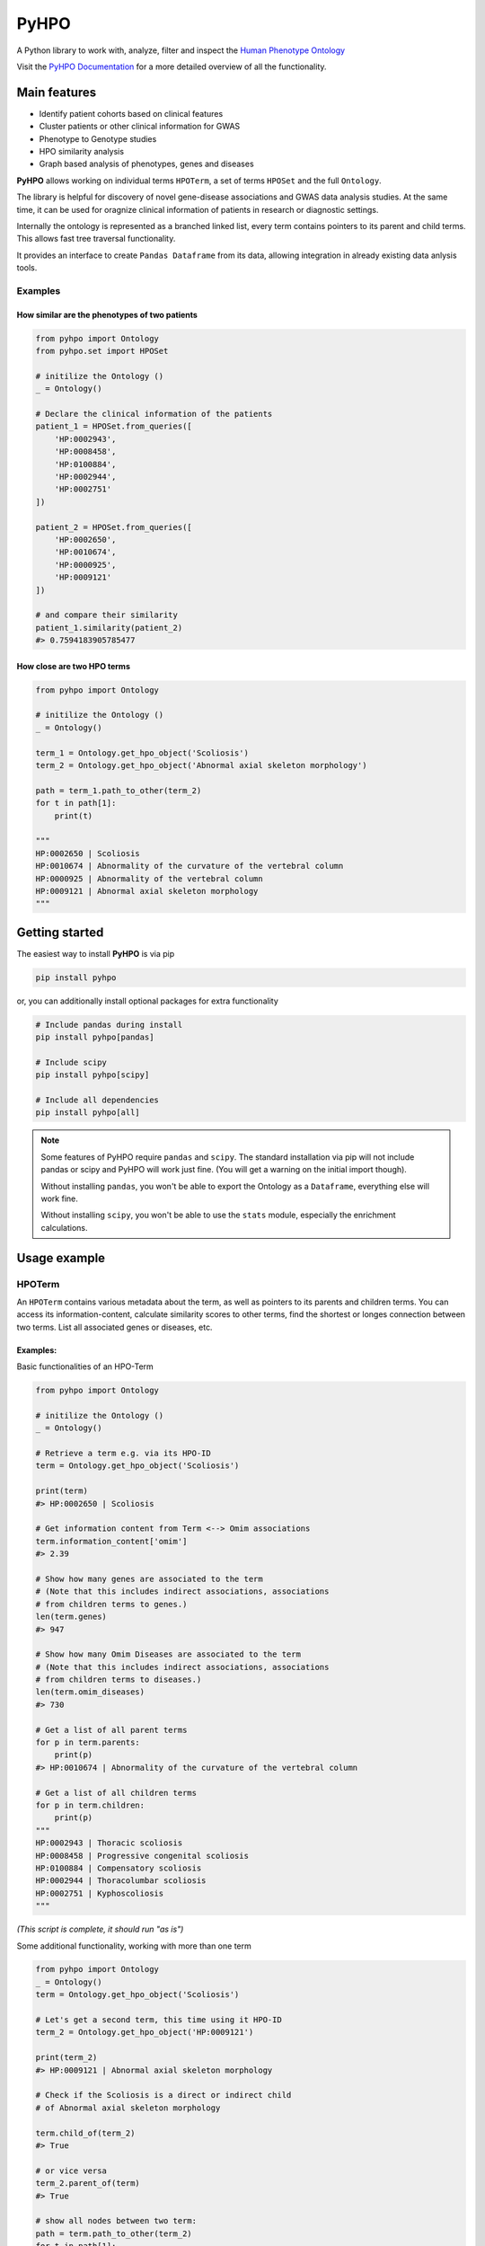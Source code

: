 *****
PyHPO
*****

A Python library to work with, analyze, filter and inspect the `Human Phenotype Ontology`_

Visit the `PyHPO Documentation`_ for a more detailed overview of all the functionality.


Main features
=============

- Identify patient cohorts based on clinical features
- Cluster patients or other clinical information for GWAS
- Phenotype to Genotype studies
- HPO similarity analysis
- Graph based analysis of phenotypes, genes and diseases


**PyHPO** allows working on individual terms ``HPOTerm``, a set of terms ``HPOSet`` and the full ``Ontology``.

The library is helpful for discovery of novel gene-disease associations and GWAS data analysis studies. At the same time, it can be used for oragnize clinical information of patients in research or diagnostic settings.

Internally the ontology is represented as a branched linked list, every term contains pointers to its parent and child terms. This allows fast tree traversal functionality.

It provides an interface to create ``Pandas Dataframe`` from its data, allowing integration in already existing data anlysis tools.

Examples
--------

How similar are the phenotypes of two patients
^^^^^^^^^^^^^^^^^^^^^^^^^^^^^^^^^^^^^^^^^^^^^^

.. code:: python

    from pyhpo import Ontology
    from pyhpo.set import HPOSet

    # initilize the Ontology ()
    _ = Ontology()

    # Declare the clinical information of the patients
    patient_1 = HPOSet.from_queries([
        'HP:0002943',
        'HP:0008458',
        'HP:0100884',
        'HP:0002944',
        'HP:0002751'
    ])

    patient_2 = HPOSet.from_queries([
        'HP:0002650',
        'HP:0010674',
        'HP:0000925',
        'HP:0009121'
    ])

    # and compare their similarity
    patient_1.similarity(patient_2)
    #> 0.7594183905785477


How close are two HPO terms
^^^^^^^^^^^^^^^^^^^^^^^^^^^

.. code:: python

    from pyhpo import Ontology

    # initilize the Ontology ()
    _ = Ontology()

    term_1 = Ontology.get_hpo_object('Scoliosis')
    term_2 = Ontology.get_hpo_object('Abnormal axial skeleton morphology')

    path = term_1.path_to_other(term_2)
    for t in path[1]:
        print(t)

    """
    HP:0002650 | Scoliosis
    HP:0010674 | Abnormality of the curvature of the vertebral column
    HP:0000925 | Abnormality of the vertebral column
    HP:0009121 | Abnormal axial skeleton morphology
    """


Getting started
===============

The easiest way to install **PyHPO** is via pip

.. code:: bash

    pip install pyhpo

or, you can additionally install optional packages for extra functionality

.. code:: bash

    # Include pandas during install
    pip install pyhpo[pandas]

    # Include scipy
    pip install pyhpo[scipy]

    # Include all dependencies
    pip install pyhpo[all]

.. note::

    Some features of PyHPO require ``pandas`` and ``scipy``. The standard installation via pip will not include pandas or scipy and PyHPO will work just fine. (You will get a warning on the initial import though). 

    Without installing ``pandas``, you won't be able to export the Ontology as a ``Dataframe``, everything else will work fine.

    Without installing ``scipy``, you won't be able to use the ``stats`` module, especially the enrichment calculations.


Usage example
=============

HPOTerm
-------
An ``HPOTerm`` contains various metadata about the term, as well as pointers to its parents and children terms. You can access its information-content, calculate similarity scores to other terms, find the shortest or longes connection between two terms. List all associated genes or diseases, etc.

Examples:
^^^^^^^^^

Basic functionalities of an HPO-Term

.. code:: python

    from pyhpo import Ontology

    # initilize the Ontology ()
    _ = Ontology()

    # Retrieve a term e.g. via its HPO-ID
    term = Ontology.get_hpo_object('Scoliosis')

    print(term)
    #> HP:0002650 | Scoliosis

    # Get information content from Term <--> Omim associations
    term.information_content['omim']
    #> 2.39

    # Show how many genes are associated to the term
    # (Note that this includes indirect associations, associations
    # from children terms to genes.)
    len(term.genes)
    #> 947

    # Show how many Omim Diseases are associated to the term
    # (Note that this includes indirect associations, associations
    # from children terms to diseases.)
    len(term.omim_diseases)
    #> 730

    # Get a list of all parent terms
    for p in term.parents:
        print(p)
    #> HP:0010674 | Abnormality of the curvature of the vertebral column

    # Get a list of all children terms
    for p in term.children:
        print(p)
    """
    HP:0002943 | Thoracic scoliosis
    HP:0008458 | Progressive congenital scoliosis
    HP:0100884 | Compensatory scoliosis
    HP:0002944 | Thoracolumbar scoliosis
    HP:0002751 | Kyphoscoliosis
    """

*(This script is complete, it should run "as is")*


Some additional functionality, working with more than one term

.. code:: python

    from pyhpo import Ontology
    _ = Ontology()
    term = Ontology.get_hpo_object('Scoliosis')

    # Let's get a second term, this time using it HPO-ID
    term_2 = Ontology.get_hpo_object('HP:0009121')

    print(term_2)
    #> HP:0009121 | Abnormal axial skeleton morphology

    # Check if the Scoliosis is a direct or indirect child
    # of Abnormal axial skeleton morphology

    term.child_of(term_2)
    #> True

    # or vice versa
    term_2.parent_of(term)
    #> True

    # show all nodes between two term:
    path = term.path_to_other(term_2)
    for t in path[1]:
        print(t)

    """
    HP:0002650 | Scoliosis
    HP:0010674 | Abnormality of the curvature of the vertebral column
    HP:0000925 | Abnormality of the vertebral column
    HP:0009121 | Abnormal axial skeleton morphology
    """

    print(f'Steps from Term 1 to Term 2: {path[0]}')
    #> Steps from Term 1 to Term 2: 3


    # Calculate the similarity between two terms
    term.similarity_score(term_2)
    #> 0.442

*(This script is complete, it should run "as is")*


Ontology
--------
The ``Ontology`` contains all HPO terms, their connections to each other and associations to genes and diseases.
It provides some helper functions for ``HPOTerm`` search functionality

Examples
^^^^^^^^

.. code:: python

    from pyhpo import Ontology, HPOSet

    # initilize the Ontology (this must be done only once)
    _ = Ontology()

    # Get a term based on its name
    term = Ontology.get_hpo_object('Scoliosis')
    print(term)
    #> HP:0002650 | Scoliosis

    # ...or based on HPO-ID
    term = Ontology.get_hpo_object('HP:0002650')
    print(term)
    #> HP:0002650 | Scoliosis

    # ...or based on its index
    term = Ontology.get_hpo_object(2650)
    print(term)
    #> HP:0002650 | Scoliosis

    # shortcut to retrieve a term based on its index
    term = Ontology[2650]
    print(term)
    #> HP:0002650 | Scoliosis

    # Search for term
    for term in Ontology.search('olios'):
        print(term)

    """
    HP:0002211 | White forelock
    HP:0002290 | Poliosis
    HP:0002650 | Scoliosis
    HP:0002751 | Kyphoscoliosis
    HP:0002943 | Thoracic scoliosis
    HP:0002944 | Thoracolumbar scoliosis
    HP:0003423 | Thoracolumbar kyphoscoliosis
    HP:0004619 | Lumbar kyphoscoliosis
    HP:0004626 | Lumbar scoliosis
    HP:0005659 | Thoracic kyphoscoliosis
    HP:0008453 | Congenital kyphoscoliosis
    HP:0008458 | Progressive congenital scoliosis
    HP:0100884 | Compensatory scoliosis
    """

*(This script is complete, it should run "as is")*

The Ontology is a Singleton and should only be initiated once.
It can be reused across several modules, e.g:

``main.py``

.. code:: python

    from pyhpo import Ontology, HPOSet

    import module2

    # initilize the Ontology
    _ = Ontology()

    if __name__ == '__main__':
        module2.find_term('Compensatory scoliosis')


``module2.py``

.. code:: python

    from pyhpo import Ontology

    def find_term(term):
        return Ontology.get_hpo_object(term)



HPOSet
------
An ``HPOSet`` is a collection of ``HPOTerm`` and can be used to represent e.g. a patient's clinical information. It provides APIs for filtering, comparisons to other ``HPOSet`` and term/gene/disease enrichments.


Examples:
^^^^^^^^^

.. code:: python

    from pyhpo import Ontology, HPOSet

    # initilize the Ontology
    _ = Ontology()

    # create HPOSets, corresponding to 
    # e.g. the clinical information of a patient
    # You can initiate an HPOSet using either
    # - HPO-ID: 'HP:0002943'
    # - HPO-Name: 'Scoliosis'
    # - HPO-ID (int): 2943

    ci_1 = HPOSet.from_queries([
        'HP:0002943',
        'HP:0008458',
        'HP:0100884',
        'HP:0002944',
        'HP:0002751'
    ])

    ci_2 = HPOSet.from_queries([
        'HP:0002650',
        'HP:0010674',
        'HP:0000925',
        'HP:0009121'
    ])

    # Compare the similarity
    ci_1.similarity(ci_2)
    #> 0.7593552670152157

    # Remove all non-leave nodes from a set
    ci_leaf = ci_2.child_nodes()
    len(ci_2)
    #> 4
    len(ci_leaf)
    #> 1
    ci_2
    #> HPOSet.from_serialized("925+2650+9121+10674")
    ci_leaf
    #> HPOSet.from_serialized("2650")

    # Check the information content of an HPOSet
    ci_1.information_content()
    """
    {
        'mean': 6.571224974009769,
        'total': 32.856124870048845,
        'max': 8.97979449089521,
        'all': [5.98406221734122, 8.286647310335265, 8.97979449089521, 5.5458072864100645, 4.059813565067086]
    }
    """

*(This script is complete, it should run "as is")*


Get genes enriched in an ``HPOSet``
-----------------------------------

Examples:
^^^^^^^^^

.. code:: python

    from pyhpo import Ontology, HPOSet
    from pyhpo.stats import EnrichmentModel

    # initilize the Ontology
    _ = Ontology()

    ci = HPOSet.from_queries([
        'HP:0002943',
        'HP:0008458',
        'HP:0100884',
        'HP:0002944',
        'HP:0002751'
    ])

    gene_model = EnrichmentModel('gene')
    genes = gene_model.enrichment(method='hypergeom', hposet=ci)
    
    print(genes[0]['item'])
    #> PAPSS2

*(This script is complete, it should run "as is")*


For a more detailed description of how to use PyHPO, visit the `PyHPO Documentation`_.


Contributing
============

Yes, please do so. We appreciate any help, suggestions for improvement or other feedback. Just create a pull-request or open an issue.

License
=======

PyHPO is released under the `MIT license`_.


PyHPO is using the Human Phenotype Ontology. Find out more at http://www.human-phenotype-ontology.org

Sebastian Köhler, Leigh Carmody, Nicole Vasilevsky, Julius O B Jacobsen, et al. Expansion of the Human Phenotype Ontology (HPO) knowledge base and resources. Nucleic Acids Research. (2018) doi: 10.1093/nar/gky1105

.. _PyHPO Documentation: https://centogene.github.io/pyhpo/
.. _MIT license: http://www.opensource.org/licenses/mit-license.php
.. _Human Phenotype Ontology: https://hpo.jax.org/